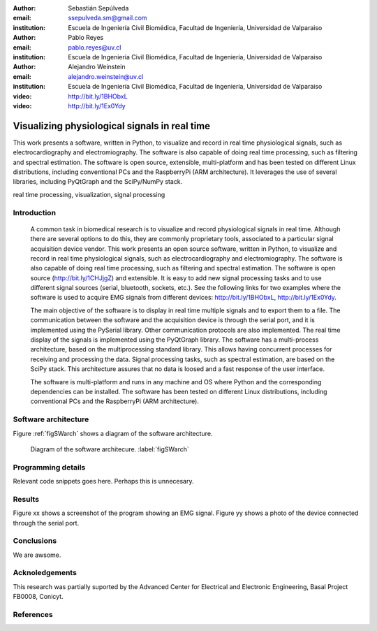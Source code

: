 :author: Sebastián Sepúlveda
:email: ssepulveda.sm@gmail.com
:institution: Escuela de Ingeniería Civil Biomédica, Facultad de Ingeniería, Universidad de Valparaiso

:author: Pablo Reyes
:email: pablo.reyes@uv.cl
:institution: Escuela de Ingeniería Civil Biomédica, Facultad de Ingeniería, Universidad de Valparaiso

:author: Alejandro Weinstein
:email: alejandro.weinstein@uv.cl
:institution: Escuela de Ingeniería Civil Biomédica, Facultad de Ingeniería, Universidad de Valparaiso

:video: http://bit.ly/1BHObxL
:video: http://bit.ly/1Ex0Ydy

------------------------------------------------
Visualizing physiological signals in real time
------------------------------------------------

.. class:: abstract

 This work presents a software, written in Python, to visualize and record in
 real time physiological signals, such as electrocardiography and
 electromiography. The software is also capable of doing real time processing,
 such as filtering and spectral estimation. The software is open source,
 extensible, multi-platform and has been tested on different Linux
 distributions, including conventional PCs and the RaspberryPi (ARM
 architecture). It leverages the use of several libraries, including PyQtGraph
 and the SciPy/NumPy stack.

.. class:: keywords

   real time processing, visualization, signal processing


.. Customised LaTeX packages
.. -------------------------

.. Please avoid using this feature, unless agreed upon with the
.. proceedings editors.

.. ::

..   .. latex::
..      :usepackage: somepackage

..      Some custom LaTeX source here.


Introduction
------------


	A common task in biomedical research is to visualize and record physiological signals in real time. Although there are several options to do this, they are commonly proprietary tools, associated to a particular signal acquisition device vendor. This work presents an open source software, written in Python, to visualize and record in real time physiological signals, such as electrocardiography and electromiography. The software is also capable of doing real time processing, such as filtering and spectral estimation. The software is open source (http://bit.ly/1CHJjgZ) and extensible. It is easy to add new signal processing tasks and to use different signal sources (serial, bluetooth, sockets, etc.). See the following links for two examples where the software is used to acquire EMG signals from different devices: http://bit.ly/1BHObxL, http://bit.ly/1Ex0Ydy.

	The main objective of the software is to display in real time multiple signals and to export them to a file. The communication between the software and the acquisition device is through the serial port, and it is implemented using the PySerial library. Other communication protocols are also implemented. The real time display of the signals  is implemented using the PyQtGraph library. The software has a multi-process architecture, based on the multiprocessing standard library. This allows having concurrent processes for receiving and processing the data. Signal processing tasks, such as spectral estimation, are based on the SciPy stack. This architecture assures that no data is loosed and a fast response of the user interface. 

	The software is multi-platform and runs in any machine and OS where Python and the corresponding dependencies can be installed. The software has been tested on different Linux distributions, including conventional PCs and the RaspberryPi (ARM architecture).

Software architecture
---------------------

Figure :ref:`figSWarch` shows a diagram of the software architecture.

.. figure:: sw_architecture.pdf

   Diagram of the software architecure. :label:`figSWarch`

Programming details
-------------------

Relevant code snippets goes here. Perhaps this is unnecesary.

Results
-------

Figure xx shows a screenshot of the program showing an EMG signal.
Figure yy shows a photo of the device connected through the serial port.


Conclusions
-----------

We are awsome.

Acknoledgements
---------------

This research was partially suported by the Advanced Center for Electrical and
Electronic Engineering, Basal Project FB0008, Conicyt.

References
----------
.. .. [Atr03] P. Atreides. *How to catch a sandworm*,
..           Transactions on Terraforming, 21(3):261-300, August 2003.


